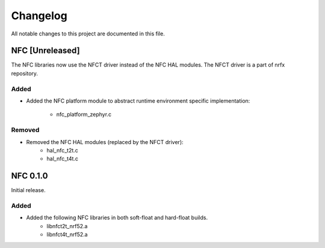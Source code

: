 Changelog
#########
All notable changes to this project are documented in this file.

NFC [Unreleased]
****************

The NFC libraries now use the NFCT driver instead of the NFC HAL modules. The
NFCT driver is a part of nrfx repository.

Added
=====
+ Added the NFC platform module to abstract runtime environment specific
  implementation:
        + nfc_platform_zephyr.c

Removed
=======
+ Removed the NFC HAL modules (replaced by the NFCT driver):
        + hal_nfc_t2t.c
        + hal_nfc_t4t.c

NFC 0.1.0
*********

Initial release.

Added
=====
+ Added the following NFC libraries in both soft-float and hard-float builds.
	+ libnfct2t_nrf52.a
	+ libnfct4t_nrf52.a
